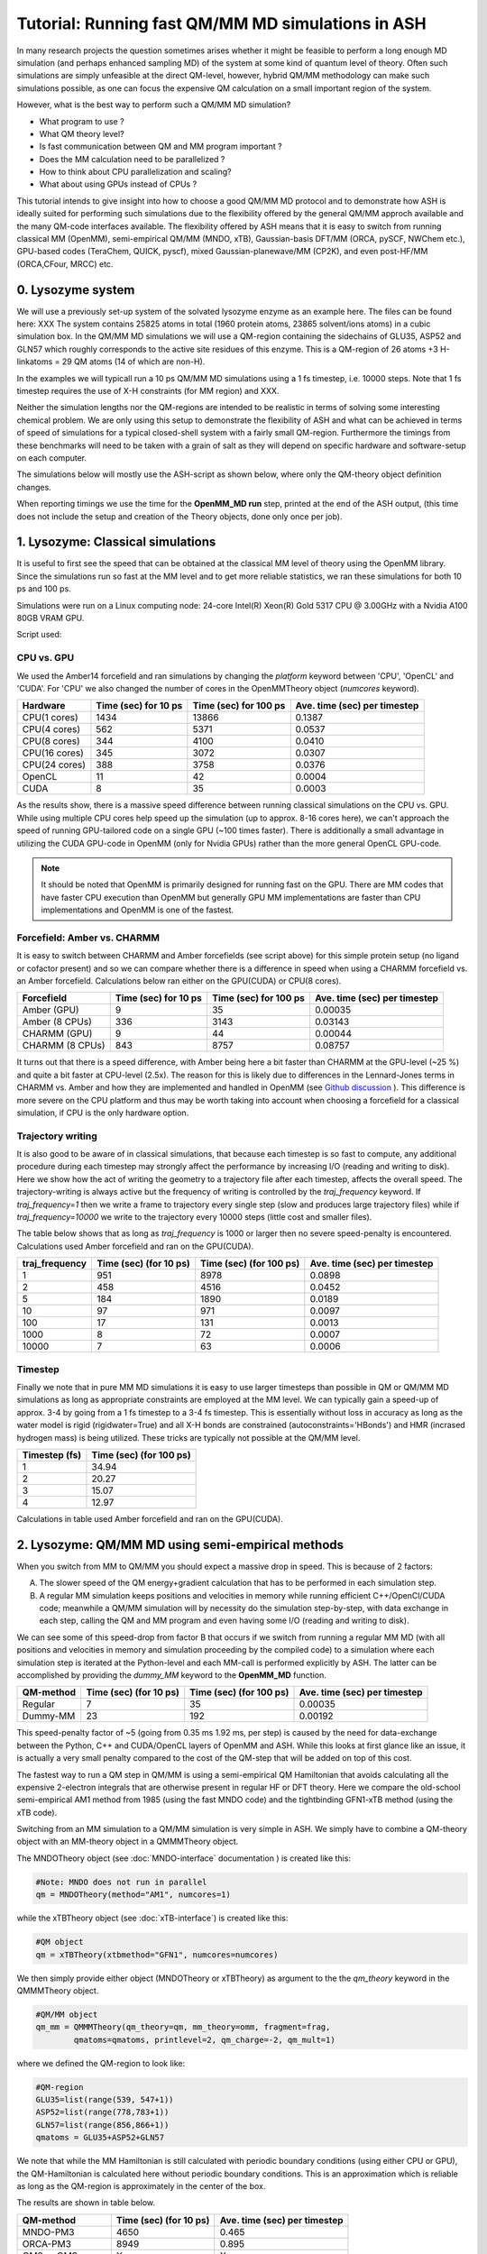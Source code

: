 Tutorial: Running fast QM/MM MD simulations in ASH
=========================================================

In many research projects the question sometimes arises whether it might be feasible to
perform a long enough MD simulation (and perhaps enhanced sampling MD) of the system at some kind of quantum level of theory. 
Often such simulations are simply unfeasible at the direct QM-level, however, hybrid QM/MM methodology
can make such simulations possible, as one can focus the expensive QM calculation on a small important region of the system.

However, what is the best way to perform such a QM/MM MD simulation? 

- What program to use ? 
- What QM theory level? 
- Is fast communication between QM and MM program important ?
- Does the MM calculation need to be parallelized ?
- How to think about CPU parallelization and scaling?
- What about using GPUs instead of CPUs ?

This tutorial intends to give insight into how to choose a good QM/MM MD protocol
and to demonstrate how ASH is ideally suited for performing such simulations due to
the flexibility offered by the general QM/MM approch available and the many QM-code interfaces available.
The flexibility offered by ASH means that it is easy to switch from running classical MM (OpenMM), 
semi-empirical QM/MM (MNDO, xTB), Gaussian-basis DFT/MM (ORCA, pySCF, NWChem etc.), GPU-based codes (TeraChem, QUICK, pyscf), 
mixed Gaussian-planewave/MM (CP2K), and even post-HF/MM (ORCA,CFour, MRCC) etc.


################################################################################
0. Lysozyme system
################################################################################

We will use a previously set-up system of the solvated lysozyme enzyme as an example here.
The files can be found here: XXX
The system contains 25825 atoms in total (1960 protein atoms, 23865 solvent/ions atoms) in a cubic simulation box.
In the QM/MM MD simulations we will use a QM-region containing the sidechains of GLU35, ASP52 and GLN57 which roughly corresponds
to the active site residues of this enzyme. This is a QM-region of 26 atoms +3 H-linkatoms = 29 QM atoms (14 of which are non-H).

In the examples we will typicall run a 10 ps QM/MM MD simulations using a 1 fs timestep, i.e. 10000 steps.
Note that 1 fs timestep requires the use of X-H constraints (for MM region) and XXX.
 
Neither the simulation lengths nor the QM-regions are intended to be realistic in terms of solving some interesting chemical problem. 
We are only using this setup to demonstrate the flexibility of ASH and what can be achieved in terms of speed of simulations for 
a typical closed-shell system with a fairly small QM-region. 
Furthermore the timings from these benchmarks will need to be taken with a grain of salt as they will depend on specific hardware
and software-setup on each computer.

The simulations below will mostly use the ASH-script as shown below, where only the QM-theory object definition changes.

.. toggle::

    .. code-block:: python

        from ash import *

        #Cores to use for QM-program (and MM-program if platform='CPU')
        numcores=1
        #MM-platform options: 'CPU', 'OpenCL', 'CUDA'
        MM_platform='CUDA'
        #Traj frequency
        traj_frequency=1000

        #PDB-file and fragment
        pdbfile="Setup_equilibrated.pdb"
        frag = Fragment(pdbfile=pdbfile)

        #OpenMM object
        omm = OpenMMTheory(xmlfiles=["amber14-all.xml", "amber14/tip3pfb.xml"], pdbfile=pdbfile, periodic=True,
            autoconstraints='HBonds', rigidwater=True, platform=MM_platform, numcores=numcores)

        #QM-theory object
        qm = MNDOTheory(method="AM1", numcores=numcores)

        #QM-region definition
        GLU35=list(range(539, 547+1))
        ASP52=list(range(778,783+1))
        GLN57=list(range(856,866+1))
        qmatoms = GLU35+ASP52+GLN57

        #QM/MM object
        qm_mm = QMMMTheory(qm_theory=qm, mm_theory=omm, fragment=frag,
                qmatoms=qmatoms, printlevel=2, qm_charge=-2, qm_mult=1)

        #Classical MD simulation for 1000 ps
        OpenMM_MD(fragment=frag, theory=qm_mm, timestep=0.001, simulation_time=10, traj_frequency=traj_frequency, temperature=300,
            integrator='LangevinMiddleIntegrator', coupling_frequency=1, trajectory_file_option='DCD')


When reporting timings we use the time for the **OpenMM_MD run** step, printed at the end of the ASH output, 
(this time does not include the setup and creation of the Theory objects, done only once per job).

################################################################################
1. Lysozyme: Classical simulations
################################################################################

It is useful to first see the speed that can be obtained at the classical MM level of theory using the OpenMM library.
Since the simulations run so fast at the MM level and to get more reliable statistics, 
we ran these simulations for both 10 ps and 100 ps.

Simulations were run on a Linux computing node:
24-core Intel(R) Xeon(R) Gold 5317 CPU @ 3.00GHz with a Nvidia A100 80GB VRAM GPU.

Script used:

.. toggle::

    .. code-block:: python

        from ash import *

        #Cores to use for QM-program (and MM-program if platform='CPU')
        numcores=1
        #MM-platform options: 'CPU', 'OpenCL', 'CUDA'
        MM_platform='CUDA'
        #traj_frequency
        traj_frequency=10000

        #PDB-file and fragment
        pdbfile="Setup_equilibrated.pdb"
        frag = Fragment(pdbfile=pdbfile)

        #OpenMM object
        #CHARMM:
        #omm = OpenMMTheory(xmlfiles=["charmm36.xml", "charmm36/water.xml"], pdbfile=pdbfile, periodic=True,
        #    autoconstraints='HBonds', rigidwater=True, platform=MM_platform, numcores=numcores)
        #Amber:
        omm = OpenMMTheory(xmlfiles=["amber14-all.xml", "amber14/tip3pfb.xml"], pdbfile=pdbfile, periodic=True,
            autoconstraints='HBonds', rigidwater=True, platform=MM_platform, numcores=numcores)

        #Classical MD simulation for 1000 ps
        OpenMM_MD(fragment=frag, theory=omm, timestep=0.001, simulation_time=100, traj_frequency=traj_frequency, temperature=300,
            integrator='LangevinMiddleIntegrator', coupling_frequency=1, trajectory_file_option='DCD')

--------------------------------------------------------------
CPU vs. GPU
--------------------------------------------------------------

We used the Amber14 forcefield and ran simulations by changing the *platform* keyword between 'CPU', 'OpenCL' and 'CUDA'.
For 'CPU' we also changed the number of cores in the OpenMMTheory object (*numcores* keyword).

==============  ========================= =============================== ================================
Hardware          Time (sec) for 10 ps     Time (sec) for 100 ps           Ave. time (sec) per timestep
==============  ========================= =============================== ================================
 CPU(1 cores)        1434                        13866                      0.1387
 CPU(4 cores)        562                         5371                       0.0537
 CPU(8 cores)        344                         4100                       0.0410
 CPU(16 cores)       345                         3072                       0.0307 
 CPU(24 cores)       388                         3758                       0.0376
 OpenCL              11                          42                         0.0004
 CUDA                8                           35                         0.0003
==============  ========================= =============================== ================================

As the results show, there is a massive speed difference between running classical simulations on the CPU vs. GPU. 
While using multiple CPU cores help speed up the simulation (up to approx. 8-16 cores here), we can't approach 
the speed of running GPU-tailored code on a single GPU (~100 times faster).
There is additionally a small advantage in utilizing the CUDA GPU-code in OpenMM (only for Nvidia GPUs) 
rather than the more general OpenCL GPU-code.

.. note:: It should be noted that OpenMM is primarily designed for running fast on the GPU. There are MM codes that have faster CPU execution than OpenMM but generally GPU MM implementations are faster than CPU implementations and OpenMM is one of the fastest.

--------------------------------------------------------------
Forcefield: Amber vs. CHARMM
--------------------------------------------------------------

It is easy to switch between CHARMM and Amber forcefields (see script above) for this simple protein setup (no ligand or cofactor present)
and so we can compare whether there is a difference in speed when using a CHARMM forcefield vs. an Amber forcefield. 
Calculations below ran either on the GPU(CUDA) or CPU(8 cores).

=================  =============================== =============================== ================================
Forcefield          Time (sec) for 10 ps             Time (sec) for 100 ps            Ave. time (sec) per timestep
=================  =============================== =============================== ================================
 Amber  (GPU)              9                             35                               0.00035
 Amber  (8 CPUs)         336                           3143                                0.03143
 CHARMM (GPU)              9                             44                               0.00044
 CHARMM (8 CPUs)           843                           8757                                0.08757
=================  =============================== =============================== ================================

It turns out that there is a speed difference, with Amber being here a  bit faster than CHARMM at the GPU-level (~25 %) and quite a bit faster at CPU-level (2.5x).
The reason for this is likely due to differences in the Lennard-Jones terms in CHARMM vs. Amber and how they are implemented and 
handled in OpenMM (see `Github discussion <https://github.com/openmm/openmm/issues/4311>`_ ). 
This difference is more severe on the CPU platform and thus may be worth taking into account when choosing a forcefield for a classical simulation, if CPU is the only hardware option.


--------------------------------------------------------------
Trajectory writing
--------------------------------------------------------------

It is also good to be aware of in classical simulations, that because each timestep is so fast to compute, any
additional procedure during each timestep may strongly affect the performance by increasing I/O (reading and writing to disk).
Here we show how the act of writing the geometry to a trajectory file after each timestep, affects the overall speed.
The trajectory-writing is always active but the frequency of writing is controlled by the *traj_frequency* keyword.
If *traj_frequency=1* then we write a frame to trajectory every single step (slow and produces large trajectory files) while if 
*traj_frequency=10000* we write to the trajectory every 10000 steps (little cost and smaller files).

The table below shows that as long as *traj_frequency* is 1000 or larger then no severe speed-penalty is encountered.
Calculations used Amber forcefield and ran on the GPU(CUDA).

===================  ================================ ================================ ================================
traj_frequency          Time (sec) (for 10 ps)          Time (sec) (for 100 ps)          Ave. time (sec) per timestep
===================  ================================ ================================ ================================
 1                     951                             8978                               0.0898
 2                     458                             4516                               0.0452
 5                     184                             1890                               0.0189
 10                    97                              971                                0.0097
 100                   17                              131                                0.0013
 1000                  8                               72                                 0.0007
 10000                 7                               63                                 0.0006
===================  ================================ ================================ ================================


--------------------------------------------------------------
Timestep
--------------------------------------------------------------

Finally we note that in pure MM MD simulations it is easy to use larger timesteps than possible in QM or QM/MM MD simulations
as long as appropriate constraints are employed at the MM level.
We can typically gain a speed-up of approx. 3-4 by going from a 1 fs timestep to a 3-4 fs timestep.
This is essentially without loss in accuracy as long as the water model is rigid (rigidwater=True) and 
all X-H bonds are constrained (autoconstraints='HBonds') and HMR (incrased hydrogen mass) is being utilized.
These tricks are typically not possible at the QM/MM level.

===================  ================================
Timestep (fs)          Time (sec) (for 100 ps)        
===================  ================================
 1                     34.94                            
 2                     20.27                              
 3                     15.07                              
 4                     12.97                               
===================  ================================

Calculations in table used Amber forcefield and ran on the GPU(CUDA).

################################################################################
2. Lysozyme: QM/MM MD using semi-empirical methods
################################################################################

When you switch from MM to QM/MM you should expect a massive drop in speed. This is because of 2 factors:

A. The slower speed of the QM energy+gradient calculation that has to be performed in each simulation step.
B. A regular MM simulation keeps positions and velocities in memory while running efficient C++/OpenCl/CUDA code; meanwhile a QM/MM simulation will by necessity do the simulation step-by-step, with data exchange in each step, calling the QM and MM program and even having some I/O (reading and writing to disk).

We can see some of this speed-drop from factor B that occurs if we switch from running a regular MM MD (with all positions and velocities in memory
and simulation proceeding by the compiled code) to a simulation where each simulation step is iterated at the Python-level and each MM-call is performed explicitly by ASH.
The latter can be accomplished by providing the *dummy_MM* keyword to the **OpenMM_MD** function.

===================  ================================ ================================ ================================
QM-method             Time (sec) (for 10 ps)           Time (sec) (for 100 ps)           Ave. time (sec) per timestep
===================  ================================ ================================ ================================
 Regular                          7                              35                         0.00035
 Dummy-MM                         23                            192                         0.00192
===================  ================================ ================================ ================================


This speed-penalty factor of ~5 (going from 0.35 ms 1.92 ms, per step) is caused by the need for data-exchange between the Python, 
C++ and CUDA/OpenCL layers of OpenMM and ASH. While this looks at first glance like an issue, it is actually a very small penalty compared to the cost of the QM-step that will be added on top of this cost.

The fastest way to run a QM step in QM/MM is using a semi-empirical QM Hamiltonian that avoids calculating all the expensive 
2-electron integrals that are otherwise present in regular HF or DFT theory. Here we compare the old-school semi-empirical AM1 method from 1985 (using the fast MNDO code)
and the tightbinding GFN1-xTB method (using the xTB code).

Switching from an MM simulation to a QM/MM simulation is very simple in ASH. 
We simply have to combine a QM-theory object with an MM-theory object
in a QMMMTheory object.

The MNDOTheory object (see :doc:`MNDO-interface` documentation ) is created like this:

.. code-block:: python
    
    #Note: MNDO does not run in parallel
    qm = MNDOTheory(method="AM1", numcores=1)

while the xTBTheory object (see :doc:`xTB-interface`) is created like this:

.. code-block:: python
    
    #QM object
    qm = xTBTheory(xtbmethod="GFN1", numcores=numcores)

We then simply provide either object (MNDOTheory or xTBTheory) as argument to the the *qm_theory* keyword in the QMMMTheory object.

.. code-block:: python

    #QM/MM object
    qm_mm = QMMMTheory(qm_theory=qm, mm_theory=omm, fragment=frag,
            qmatoms=qmatoms, printlevel=2, qm_charge=-2, qm_mult=1)

where we defined the QM-region to look like:

.. code-block:: python

    #QM-region
    GLU35=list(range(539, 547+1))
    ASP52=list(range(778,783+1))
    GLN57=list(range(856,866+1))
    qmatoms = GLU35+ASP52+GLN57


We note that while the MM Hamiltonian is still calculated with periodic boundary conditions (using either CPU or GPU), 
the QM-Hamiltonian is calculated here without periodic boundary conditions. This is an approximation which is reliable as long as the QM-region is approximately in the center of the box.

The results are shown in table below.


===================  ================================ ================================
QM-method             Time (sec) (for 10 ps)           Ave. time (sec) per timestep
===================  ================================ ================================
 MNDO-PM3                        4650                               0.465
 ORCA-PM3                        8949                               0.895
 OM2 or OM3                         X                                  X
 ODM2 or ODM3                         X                                  X
 GFN1-xTB (1 CPU)             6551                               0.655
 GFN1-xTB (8 CPUs)            7194                                  X
 GFN2-XTB                     X                                  X
 GFN0-XTB                     X                                  X
===================  ================================ ================================

As we can see, going from pure MM to the fastest semi-empirical QM/MM results in a major drop in speed of simulation (~X times slower). 
The speed of the MNDO program and the PM3 semiempirical method is still quite impressive with each QM/MM step 
here taking only 0.465 s(465 ms) (really fast for a QM method!).
Each MNDO step takes approx. 376 ms, the rest is data exchange + MM-step (180 ms). 
As we will see, this is obviously much faster than what most regular QM-methods (e.g. DFT) will take.

The speed of the GFN-xTB methods is additionally quite good, with each step taking less than a second.

TODO: other DFTB methods

TODO: xTB on GPU ??

xTB via CP2K??

Sparrow?

.. note:: xTB in ASH has 2 runmodes : runmode='library' and runmode='inputfile'. The runmode='inputfile' creates input on disk and calls the xtb binary while runmode='library' calls a Python-C-API and runs calculations as a library. The latter involves no I/O which can make calculations quicker. Unfortunately, pointcharge-embeded xTB calculations are not yet available with this option.

################################################################################
3. Lysozyme: QM/MM MD using non-hybrid DFT and composite methods
################################################################################

It should be clear by now that the speed of a QM/MM MD simulation is dominated by the QM-step and as we go beyond semi-empirical methods to DFT and others, the speed will drop further.
The data-exchange and communication between QM-program, MM-program and ASH is usually negligible. Only for the superfast MNDO-AM1 case does it reach ~XX % of the total step-time while it is ~X % for xTB. 
This does mean that we can freely choose whatever QM-program we want that has an interesting electronic structure method implemented (in terms of speed or accuracy), as long as ASH features an interface to that program.

The disadvantage of semiempirical (SQM) methods in the MNDO and xTB programs is the limited accuracy and they typically struggle with e.g. transition metal chemistry, open-shell electronic structure etc. 
We now explore how the performance changes as we go to composite methods and non-hybrid DFT methods implemented in other QM programs.

We first consider the "3c composite" methods from the Grimme research group (HF-3c, B97-c, r2SCAN-3c and PBEh-3c).
These are HF or DFT methods with an accompanying small basis set and featuring some corrections (dispersion, basis set correction). 
These methods are designed to be fast (enabled by a small tailored basis set) and accurate (achieved by the corrections).
These methods have perhaps a minor semi-empirical component, however, they do not make any approximations to the 2-electron integrals (like MNDO and xTB) and 
can thus be expected to be more accurate and also more expensive.
All the "3c composite" methods are available in the ORCA program and we will use the ORCA interface in ASH to run these simulations.

.. code-block:: python
    
    #QM object
    qm = ORCATheory(orcasimpleinput="! HF-3c tightscf", numcores=numcores)

=========================  ================================ ================================
QM-method                       Time (sec) (for 10 ps)        Ave. time (sec) per timestep
=========================  ================================ ================================
 ORCA-HF-3c   (1 CPU)                       X                               X
 ORCA-HF-3c   (16 CPU)                 62922                               6.29
 ORCA-B97-3c (1 CPU)
 ORCA-r2SCAN-3c (1 CPU)                         X                               X
 CP2K-PBEh-3c (1 CPU)
=========================  ================================ ================================


If the "3c composite" methods are not a good option for some reason we can of course also simply utilize regular DFT methods, 
perhaps employing a DFT protocol that is known to be a good compromisite between speed and accuracy.
DFT programs come in many flavors and can roughly be grouped into programs that utilize local Gaussian-basis sets (e.g. ORCA, Gaussian, NWChem, Q-Chem, Molpro, Psi4 etc.) 
and programs that utilize plane-wave basis sets (e.g. CP2K, VASP, Quantum Espresso etc.).
The advantage of ASH is that we can in principle choose any of these programs and run them in a QM/MM simulation.
ASH at the moment has more interfaces to Gaussian-based DFT-codes (ORCA, pySCF, NWChem, Psi4, Gaussian) than to plane-wave DFT-codes (CP2K, VASP, Quantum Espresso).
Here we compare 2 diffent QM-codes: a state-of-the-art Gaussian-basis DFT code (ORCA) and a mixed planewave-Gaussian code (CP2K).

=========================  ================================ ================================
QM-method                       Time (sec) (for 10 ps)        Ave. time (sec) per timestep
=========================  ================================ ================================
 ORCA-PBE   (1 CPU)                       X                               X
 ORCA-TPSS (1 CPU)
 ORCA-r2SCAN (1 CPU)                         X                               X
 CP2K-PBE (GPW)
 CP2K-PBE (GAPW)
=========================  ================================ ================================


################################################################################
4. Lysozyme: QM/MM MD using hybrid-DFT
################################################################################

The HF exchange integrals in hybrid-DFT typically dominates the cost of a hybrid-DFT calculation and this makes
hybrid-DFT ill-suited for dynamics studies as each timestep simply will be too expensive too compute.

However, hybrid-DFT is nevertheless typically the more accurate flavor of DFT and for some systems, 
hybrid-DFT may be necessary for a correct description.
We here discuss options for running efficient hybrid-DFT QM/MM simulations.

ORCA RIJONX 
ORCA RIJK 
ORCA-RIJCOSX, 
CP2K
Turbmole ?


TODO : Truncated PC gradient approximation

################################################################################
5. Lysozyme: QM/MM MD using GPU-based DFT-programs
################################################################################

NOTE: CP2K on GPU

While QM-programs are primarily written for the CPU, a few QM programs feature GPU implementation of HF/DFT. 
We will explore the performance of these here.
TeraChem, QUICK, pyscf-GPU, CP2K-GPU.


################################################################################
6. Lysozyme: QM/MM MD using WFT methods
################################################################################

Typically QM/MM MD simulations are limited to semi-empirical or DFT-based Hamiltonians.
MD simultations based on correlated wavefunction methods are typically too expensive and often lack gradients.

We will run the cheapest correlated WF method, MP2, as implemented in ORCA for comparison.


################################################################################
7. Lysozyme: Machine-learning potentials
################################################################################

################################################################################
8. Lysozyme: Truncated PC gradient approximation
################################################################################


################################################################################
9. Lysozyme: QM/MM MD SUMMARY
################################################################################

We have now gone through a variety of ways to perform QM/MM MD in ASH. As should be clear, ASH offers obvious advantages to performing these kinds
of studies as we can utilize a common system setup, common QM/MM coupling and a common dynamics propagation to run the calculations.
We only have to change the QM-program component to whatever method fits the particular study or what program is available.

The benchmarking numbers on this page should of course be taken with a pinch of salt as the relative performance of methods and programs
heavily depends on the nature of the system e.g. closed-shell vs. open-shell, the size of QM-region, computer hardware, how the QM-program was compiled/installed etc.
The speed of the QM-method/QM-program is also not the only variable to consider in a QM/MM MD study.

Nonetheless, the numbers here reveal some generally useful trends that may be worth considering when planning your next QM/MM MD study.
For example, a semiempirical protocol (using MNDO or xTB) is probably worth considering if your QM-region only contains "organic" elements
as the computational cost is much lower than for DFT methods.
The "3c composite" methods perform well and may be more accurate than other DFT/small-basis protocols.
Running DFT calculations on the GPU may be well worth considering.

Comparison of the most interesting methods from the previous sections:

=========================  ================================ ================================
QM-method                       Time (sec) (for 10 ps)        Ave. time (sec) per timestep
=========================  ================================ ================================
 XX   (1 CPU)                       X                               X

=========================  ================================ ================================

In this tutorial we have until now not considered accuracy.

TODO: Should we do some opt+freq calcs on some of the best methods to check ?

